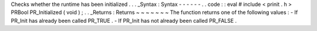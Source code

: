 Checks
whether
the
runtime
has
been
initialized
.
.
.
_Syntax
:
Syntax
-
-
-
-
-
-
.
.
code
:
:
eval
#
include
<
prinit
.
h
>
PRBool
PR_Initialized
(
void
)
;
.
.
_Returns
:
Returns
~
~
~
~
~
~
~
The
function
returns
one
of
the
following
values
:
-
If
PR_Init
has
already
been
called
PR_TRUE
.
-
If
PR_Init
has
not
already
been
called
PR_FALSE
.
